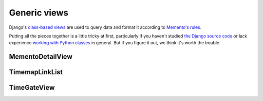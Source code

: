 Generic views
=============

Django's `class-based views <https://docs.djangoproject.com/en/dev/topics/class-based-views/>`_  are used to query data and format it according to `Memento's rules <http://www.mementoweb.org/guide/quick-intro/>`_.

Putting all the pieces together is a little tricky at first, particularly if you haven't studied `the Django source code <https://github.com/django/django/tree/master/django/views/generic>`_ or lack experience `working with Python classes <http://www.diveintopython.net/object_oriented_framework/defining_classes.html>`_ in general. But if you figure it out, we think it's worth the trouble.

MementoDetailView
-----------------

.. py:class:: MementoDetailView(DetailView)

    Extends Django's generic `DetailView <https://docs.djangoproject.com/en/dev/ref/class-based-views/base/#django.views.generic.base.DetailView>`_ to describe an archived resource.

    A set of extra headers is added to the response. They are:

        * The ``Memento-Datetime`` when the resource was archived.

        * A ``Link`` that includes the URL of the original resource as well
          as the location of the TimeMap the publishes the directory of
          all versions archived by your site.

        * A ``Vary`` indicator that this is a Memento enabled site

    .. py:attribute:: datetime_field

        A string attribute that is the name of the database field that contains the timestamp when the resource was archived. Default ``'datetime'``.

    .. py:attribute:: timemap_pattern_name

        The name of the URL pattern for this site's TimeMap that, given the original url, is able to reverse to return the location of the map that serves as the directory of all versions of this resource archived by your site. Optional.

    .. py:method:: get_original_url()

        A method that, given the object being rendered by the view, will return the original URL of the archived resource.

    **Example myapp/views.py**

    .. code-block:: python

        from memento.timegate import MementoDetailView


        class ExampleMementoDetailView(MementoDetailView):
            """
            A Memento-enabled detail page for a screenshot in my example
            archive.

            It is linked to a url that looks like something like:

                url(
                    r'^screenshot/(?P<pk>\d+)/$',
                    views.ExampleMementoDetailView.as_view(),
                    name='screenshot-detail'
                )

            """
            model = Screenshot
            datetime_field = 'timestamp'
            timemap_pattern_name = "timemap-screenshot"

            def get_original_url(self, obj):
                return obj.site.url

    **Example response**

    .. code-block:: bash

        $ curl -X HEAD -i http://www.example.com/screenshot/100/
        HTTP/1.1 200 OK
        Server: Apache/2.2.22 (Ubuntu)
        Link: <http://archivedsite.com/>; rel="original", <http://www.example.com/timemap/link/http://archivedsite.com/>; rel="timemap"; type="application/link-format"
        Memento-Datetime: Fri, 1 May 2015 00:00:01 GMT
        Vary: accept-datetime


TimemapLinkList
---------------

.. py:class:: TimemapLinkList(object)

    Returns a queryset list in Memento's TimeMap link format. Can be optionally paginated. Designed to emulate `Django's built-in feed framework <https://docs.djangoproject.com/en/1.8/ref/contrib/syndication/>`_.

    .. py:attribute:: paginate_by

        An optional integer attribute that will trigger the pagination of the
        result set so that each page includes the provided number of objects.

    .. py:method:: get_object(request, url)

        Returns the model object for the provided original URL. Required.

    .. py:method:: get_original_url(obj)

        Returns the original URL that was archived given the model object. Required.

    .. py:method:: memento_list(obj)

        Returns the queryset of archived resources associated with the submitted original URL given its object. Required.

    .. py:method:: memento_datetime(item)

        Returns the timestamp of when an archived resource was retrieved given its object. Required.

    **Example myapp/feeds.py**

    .. code-block:: python

        from memento.timemap import TimemapLinkList


        class ExampleTimemapLinkList(TimemapLinkList):
            """
            A Memento TimeMap that, given a URL, will return a list of archived objects for that page in the archive in link format.

            It is linked to a url that looks like something like:

                url(
                    r'^timemap/(?P<url>.*)$',
                    feeds.ExampleTimemapLinkList.as_view(),
                    name="timemap-screenshot"
                ),

            """
            paginate_by = 1000

            def get_object(self, request, url):
                return get_object_or_404(Site, url__startswith=url)

            def get_original_url(self, obj):
                return obj.url

            def memento_list(self, obj):
                return Screenshot.objects.filter(site=obj)

            def memento_datetime(self, item):
                return item.timestamp

    **Example response**

    .. code-block:: bash

        $ curl -i http://www.example.com/timemap/http://archivedsite.com/
        HTTP/1.0 200 OK
        Server: Apache/2.2.22 (Ubuntu)
        Content-Type: application/link-format; charset=utf-8

        <http://archivedsite.com/>;rel="original",
         <http://www.pastpages.org/timemap/link/http://archivedsite.com/>
           ; rel="self";type="application/link-format",
         <http://www.example.com/timemap/link/http://archivedsite.com?page=1>
           ; rel="timemap";type="application/link-format",
         <http://www.example.com/timemap/link/http://archivedsite.com/?page=2>
           ; rel="timemap";type="application/link-format",
         <http://www.example.com/timemap/link/http://archivedsite.com/?page=3>
           ; rel="timemap";type="application/link-format",
         <http://www.example.com/timemap/link/http://archivedsite.com/?page=4>
           ; rel="timemap";type="application/link-format"

TimeGateView
------------

.. py:class:: TimeGateView(RedirectView)

    Creates a TimeGate that handles a request with a 'Accept-Datetime' headers and returns a response that redirects to the corresponding Memento.

    .. attribute:: model

        A Django database model where the object will be drawn with a ``Model.objects.filter()`` query. Optional. If you want to provide a more specific list, define the ``queryset`` attribute instead.

    .. attribute:: queryset

        The list of objects that will be provided to the template. Can be any iterable of items, not just a Django queryset. Optional, but if this attribute is not defined the ``model`` attribute must be defined.

    .. py:attribute:: datetime_field

        A string attribute that is the name of the database field that contains the timestamp when the resource was archived. Default ``'datetime'``.

    .. py:attribute:: url_kwarg

        The name for the keyword argument in the URL pattern that will be used to filter the queryset down to objects archived for the resource. Default ``'url'``.

    .. py:attribute:: url_field

        A string attribute that is the name of the database field that contains
        the original URL archived. Defailt ``'url'``.

    .. py:attribute:: timemap_pattern_name

        The name of the URL pattern for this site's TimeMap that, given the original url, is able to reverse to return the location of the map that serves as the directory of all versions of this resource archived by your site. Optional.

    **Example myapp/views.py**

    .. code-block:: python

        from memento.timegate import TimeGateView


        class ExampleTimeGateView(TimeGateView):
            """
            A Memento TimeGate that, given a timestamp, will redirect to the detail page for a screenshot in my example archive

            It is linked to a url that looks like something like:

                url(
                    r'^timegate/(?P<url>.*)$',
                    views.ExampleTimeGateView.as_view(),
                    name="timegate"
                ),

            """
            model = Screenshot
            url_field = 'site__url' # You can walk across ForeignKeys like normal
            datetime_field = 'timestamp'
            timemap_pattern_name = "timemap-screenshot"

    **Example response**

    .. code-block:: bash

        $ curl -X HEAD -i http://www.example.com/timegate/http://archivedsite.com/ --header "Accept-Datetime: Fri, 1 May 2015 00:01:00 GMT"
        HTTP/1.1 302 Moved Temporarily
        Server: Apache/2.2.22 (Ubuntu)
        Link: <http://archivedsite.com/>; rel="original", <http://www.example.com/timemap/link/http://archivedsite.com/>; rel="timemap"; type="application/link-format"
        Location: http://www.example.com/screenshot/100/
        Vary: accept-datetime